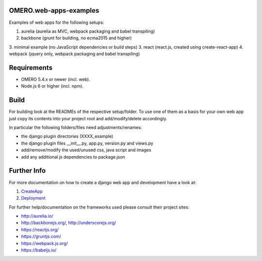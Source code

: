 OMERO.web-apps-examples
=============

Examples of web apps for the following setups:

1. aurelia (aurelia as MVC, webpack packaging and babel transpiling)
2. backbone (grunt for building, no ecma2015 and higher)
3. minimal example (no JavaScript dependencies or build steps)
3. react (react.js, created using create-react-app)
4. webpack (jquery only, webpack packaging and babel transpiling)




Requirements
============

* OMERO 5.4.x or newer (incl. web).
* Node.js 6 or higher (incl. npm).



Build
============

For building look at the READMEs of the respective setup/folder.
To use one of them as a basis for your own web app just copy its contents
into your project root and add/modify/delete accordingly.

In particular the following folders/files need adjustments/renames:

- the django plugin directories (XXXX_example)
- the django plugin files __init__.py, app.py, version.py and views.py
- add/remove/modify the used/unused css, java script and images
- add any additional js dependencies to package.json



Further Info
============

For more documentation on how to create a django web app and development have a look at:

1. `CreateApp <https://docs.openmicroscopy.org/latest/omero/developers/Web/CreateApp.html>`_
2. `Deployment <https://docs.openmicroscopy.org/latest/omero/developers/Web/Deployment.html>`_

For further help/documentation on the frameworks used please consult their project sites:

- http://aurelia.io/
- http://backbonejs.org/, http://underscorejs.org/
- https://reactjs.org/
- https://gruntjs.com/
- https://webpack.js.org/
- https://babeljs.io/
